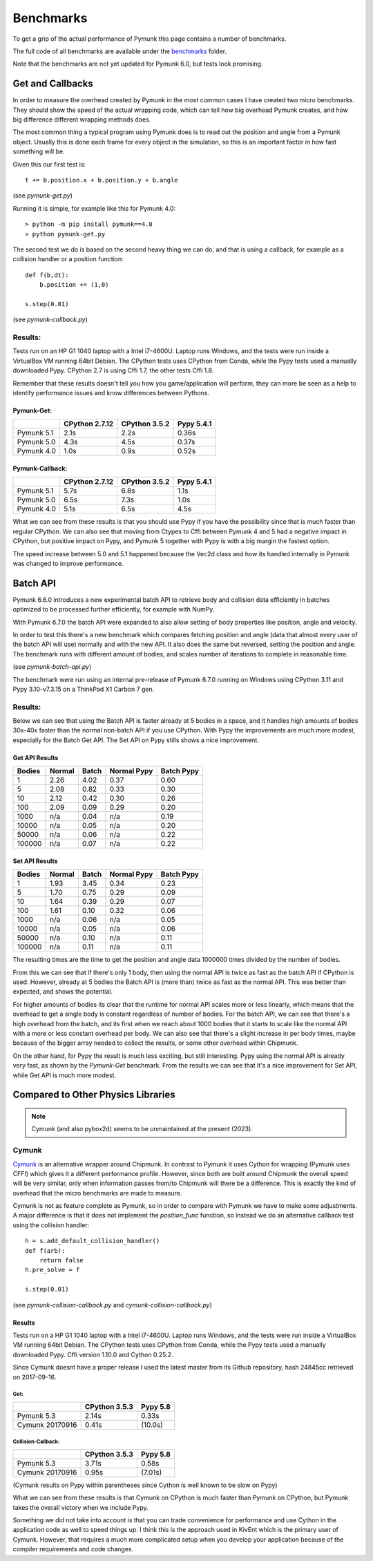 Benchmarks
==========
.. _benchmark:

To get a grip of the actual performance of Pymunk this page contains a number
of benchmarks.  

The full code of all benchmarks are available under the `benchmarks
<https://github.com/viblo/pymunk/blob/master/benchmarks>`_ folder.

Note that the benchmarks are not yet updated for Pymunk 6.0, but tests 
look promising.

Get and Callbacks
-----------------

In order to measure the overhead created by Pymunk in the most common cases I 
have created two micro benchmarks. They should show the speed of the actual 
wrapping code, which can tell how big overhead Pymunk creates, and how big 
difference different wrapping methods does.

The most common thing a typical program using Pymunk does is to read out the 
position and angle from a Pymunk object. Usually this is done each frame for 
every object in the simulation, so this is an important factor in how fast 
something will be.

Given this our first test is::

    t += b.position.x + b.position.y + b.angle

(see `pymunk-get.py`)

Running it is simple, for example like this for Pymunk 4.0::

    > python -m pip install pymunk==4.0
    > python pymunk-get.py

The second test we do is based on the second heavy thing we can do, and that is 
using a callback, for example as a collision handler or a position function::

    def f(b,dt):
        b.position += (1,0)

    s.step(0.01)

(see `pymunk-callback.py`)

Results:
########

Tests run on an HP G1 1040 laptop with a Intel i7-4600U. Laptop runs Windows, 
and the tests were run inside a VirtualBox VM running 64bit Debian. The CPython
tests uses CPython from Conda, while the Pypy tests used a
manually downloaded Pypy. CPython 2.7 is using Cffi 1.7, the other tests 
Cffi 1.8.

Remember that these results doesn't tell you how you game/application will 
perform, they can more be seen as a help to identify performance issues and
know differences between Pythons.

Pymunk-Get:
+++++++++++

==========  ==============  =============  ==========
..          CPython 2.7.12  CPython 3.5.2  Pypy 5.4.1
==========  ==============  =============  ==========
Pymunk 5.1  2.1s            2.2s           0.36s
Pymunk 5.0  4.3s            4.5s           0.37s
Pymunk 4.0  1.0s            0.9s           0.52s
==========  ==============  =============  ==========

Pymunk-Callback:
++++++++++++++++

==========  ==============  =============  ==========
..          CPython 2.7.12  CPython 3.5.2  Pypy 5.4.1
==========  ==============  =============  ==========
Pymunk 5.1  5.7s            6.8s           1.1s
Pymunk 5.0  6.5s            7.3s           1.0s
Pymunk 4.0  5.1s            6.5s           4.5s
==========  ==============  =============  ==========

What we can see from these results is that you should use Pypy if you have the 
possibility since that is much faster than regular CPython. We can also see 
that moving from Ctypes to Cffi between Pymunk 4 and 5 had a negative impact in 
CPython, but positive impact on Pypy, and Pymunk 5 together with Pypy is with a 
big margin the fastest option. 

The speed increase between 5.0 and 5.1 happened because the Vec2d class and how
its handled internally in Pymunk was changed to improve performance.


Batch API 
---------

Pymunk 6.6.0 introduces a new experimental batch API to retrieve body and 
collision data efficiently in batches optimized to be processed further 
efficiently, for example with NumPy.

With Pymunk 6.7.0 the batch API were expanded to also allow setting of body 
properties like position, angle and velocity.

In order to test this there's a new benchmark which compares fetching position 
and angle (data that almost every user of the batch API will use) normally and 
with the new API. It also does the same but reversed, setting the position and 
angle. The benchmark runs with different amount of bodies, and scales number of 
iterations to complete in reasonable time. 

(see `pymunk-batch-api.py`)

The benchmark were run using an internal pre-release of Pymunk 6.7.0 running 
on Windows using CPython 3.11 and Pypy 3.10-v7.3.15 on a ThinkPad X1 Carbon 7 
gen.

Results:
########

Below we can see that using the Batch API is faster already at 5 bodies in a 
space, and it handles high amounts of bodies 30x-40x faster than the normal
non-batch API if you use CPython. With Pypy the improvements are much more 
modest, especially for the Batch Get API. The Set API on Pypy stills shows a 
nice improvement.


Get API Results
+++++++++++++++

======  ======  =====  ===========  ==========  
Bodies  Normal  Batch  Normal Pypy  Batch Pypy
======  ======  =====  ===========  ==========
1       2.26    4.02   0.37         0.60    
5       2.08    0.82   0.33         0.30
10      2.12    0.42   0.30         0.26
100     2.09    0.09   0.29         0.20
1000    n/a     0.04   n/a          0.19
10000   n/a     0.05   n/a          0.20
50000   n/a     0.06   n/a          0.22
100000  n/a     0.07   n/a          0.22
======  ======  =====  ===========  ==========

Set API Results
+++++++++++++++

======  ======  =====  ===========  ==========
Bodies  Normal  Batch  Normal Pypy  Batch Pypy
======  ======  =====  ===========  ==========
1       1.93    3.45   0.34         0.23   
5       1.70    0.75   0.29         0.09
10      1.64    0.39   0.29         0.07
100     1.61    0.10   0.32         0.06
1000    n/a     0.06   n/a          0.05
10000   n/a     0.05   n/a          0.06
50000   n/a     0.10   n/a          0.11
100000  n/a     0.11   n/a          0.11
======  ======  =====  ===========  ==========


The resulting times are the time to get the position and angle data 1000000 
times divided by the number of bodies.

From this we can see that if there's only 1 body, then using the normal API
is twice as fast as the batch API if CPython is used. However, already at 5 
bodies the Batch API is (more than) twice as fast as the normal API. This was 
better than expected, and shows the potential. 

For higher amounts of bodies its clear that the runtime for normal API scales 
more or less linearly, which means that the overhead to get a single body is 
constant regardless of number of bodies. For the batch API, we can see that 
there's a high overhead from the batch, and its first when we reach about 
1000 bodies that it starts to scale like the normal API with a more or less 
constant overhead per body. We can also see that there's a slight increase in 
per body times, maybe because of the bigger array needed to collect the 
results, or some other overhead within Chipmunk. 

On the other hand, for Pypy the result is much less exciting, but still 
interesting. Pypy using the normal API is already very fast, as shown by the 
`Pymunk-Get` benchmark. From the results we can see that it's a nice 
improvement for Set API, while Get API is much more modest. 


Compared to Other Physics Libraries
-----------------------------------

.. note:: 
    Cymunk (and also pybox2d) seems to be unmaintained at the present (2023).


Cymunk
######

`Cymunk <https://github.com/kivy/cymunk>`_ is an alternative wrapper around 
Chipmunk. In contrast to Pymunk it uses Cython for wrapping (Pymunk uses CFFI) 
which gives it a different performance profile. However, since both are built 
around Chipmunk the overall speed will be very similar, only when information 
passes from/to Chipmunk will there be a difference. This is exactly the kind of 
overhead that the micro benchmarks are made to measure.

Cymunk is not as feature complete as Pymunk, so in order to compare with Pymunk 
we have to make some adjustments. A major difference is that it does not 
implement the `position_func` function, so instead we do an alternative 
callback test using the collision handler::

    h = s.add_default_collision_handler()
    def f(arb):
        return false
    h.pre_solve = f

    s.step(0.01)

(see `pymunk-collision-callback.py` and  `cymunk-collision-callback.py`)

Results
+++++++

Tests run on a HP G1 1040 laptop with a Intel i7-4600U. Laptop runs Windows, 
and the tests were run inside a VirtualBox VM running 64bit Debian. The CPython
tests uses CPython from Conda, while the Pypy tests used a manually downloaded 
Pypy. Cffi version 1.10.0 and Cython 0.25.2.

Since Cymunk doesnt have a proper release I used the latest master from its 
Github repository, hash 24845cc retrieved on 2017-09-16.

Get:
^^^^

===============  =============  ========
..               CPython 3.5.3  Pypy 5.8
===============  =============  ========
Pymunk 5.3       2.14s          0.33s
Cymunk 20170916  0.41s          (10.0s)
===============  =============  ========

Collision-Callback:
^^^^^^^^^^^^^^^^^^^

===============  =============  ========
..               CPython 3.5.3  Pypy 5.8
===============  =============  ========
Pymunk 5.3       3.71s          0.58s
Cymunk 20170916  0.95s          (7.01s)
===============  =============  ========

(Cymunk results on Pypy within parentheses since Cython is well known to be 
slow on Pypy)

What we can see from these results is that Cymunk on CPython is much faster 
than Pymunk on CPython, but Pymunk takes the overall victory when we include 
Pypy. 

Something we did not take into account is that you can trade convenience for 
performance and use Cython in the application code as well to speed things up. I 
think this is the approach used in KivEnt which is the primary user of Cymunk. 
However, that requires a much more complicated setup when you develop your 
application because of the compiler requirements and code changes.
